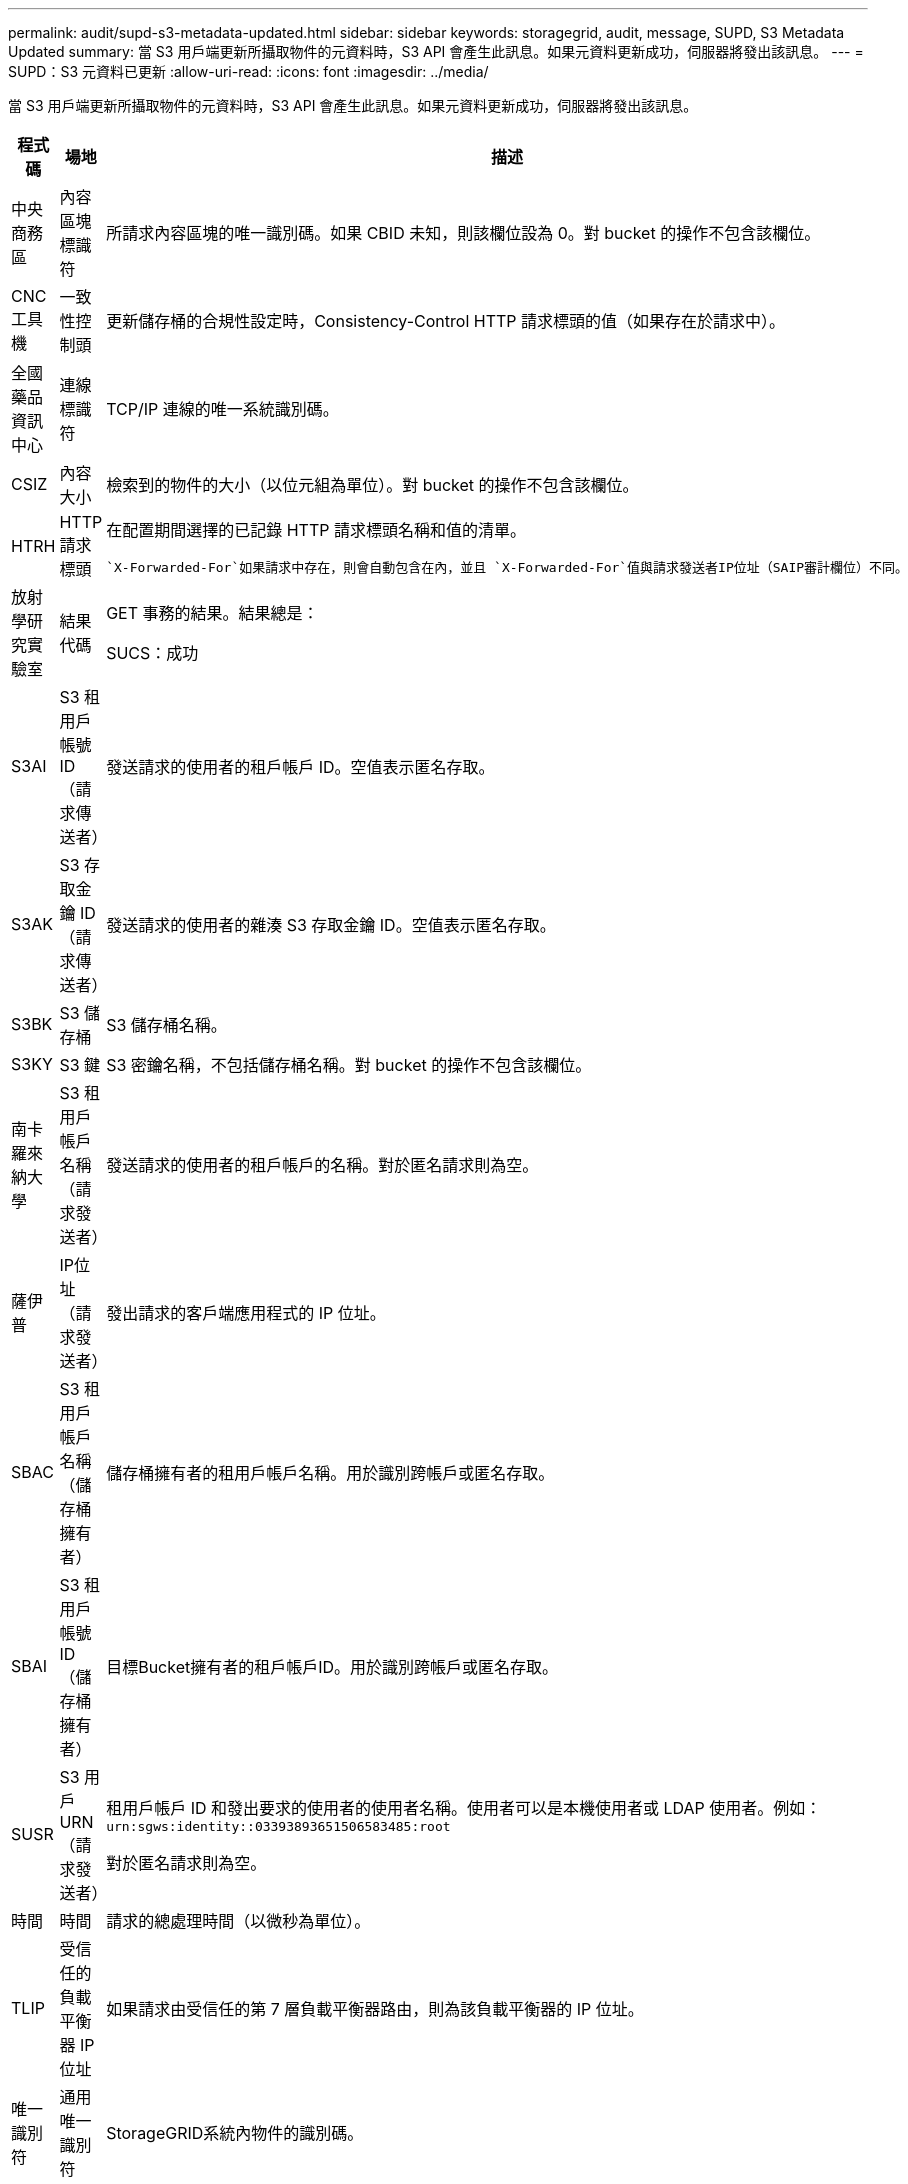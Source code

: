 ---
permalink: audit/supd-s3-metadata-updated.html 
sidebar: sidebar 
keywords: storagegrid, audit, message, SUPD, S3 Metadata Updated 
summary: 當 S3 用戶端更新所攝取物件的元資料時，S3 API 會產生此訊息。如果元資料更新成功，伺服器將發出該訊息。 
---
= SUPD：S3 元資料已更新
:allow-uri-read: 
:icons: font
:imagesdir: ../media/


[role="lead"]
當 S3 用戶端更新所攝取物件的元資料時，S3 API 會產生此訊息。如果元資料更新成功，伺服器將發出該訊息。

[cols="1a,1a,4a"]
|===
| 程式碼 | 場地 | 描述 


 a| 
中央商務區
 a| 
內容區塊標識符
 a| 
所請求內容區塊的唯一識別碼。如果 CBID 未知，則該欄位設為 0。對 bucket 的操作不包含該欄位。



 a| 
CNC工具機
 a| 
一致性控制頭
 a| 
更新儲存桶的合規性設定時，Consistency-Control HTTP 請求標頭的值（如果存在於請求中）。



 a| 
全國藥品資訊中心
 a| 
連線標識符
 a| 
TCP/IP 連線的唯一系統識別碼。



 a| 
CSIZ
 a| 
內容大小
 a| 
檢索到的物件的大小（以位元組為單位）。對 bucket 的操作不包含該欄位。



 a| 
HTRH
 a| 
HTTP 請求標頭
 a| 
在配置期間選擇的已記錄 HTTP 請求標頭名稱和值的清單。

 `X-Forwarded-For`如果請求中存在，則會自動包含在內，並且 `X-Forwarded-For`值與請求發送者IP位址（SAIP審計欄位）不同。



 a| 
放射學研究實驗室
 a| 
結果代碼
 a| 
GET 事務的結果。結果總是：

SUCS：成功



 a| 
S3AI
 a| 
S3 租用戶帳號 ID（請求傳送者）
 a| 
發送請求的使用者的租戶帳戶 ID。空值表示匿名存取。



 a| 
S3AK
 a| 
S3 存取金鑰 ID（請求傳送者）
 a| 
發送請求的使用者的雜湊 S3 存取金鑰 ID。空值表示匿名存取。



 a| 
S3BK
 a| 
S3 儲存桶
 a| 
S3 儲存桶名稱。



 a| 
S3KY
 a| 
S3 鍵
 a| 
S3 密鑰名稱，不包括儲存桶名稱。對 bucket 的操作不包含該欄位。



 a| 
南卡羅來納大學
 a| 
S3 租用戶帳戶名稱（請求發送者）
 a| 
發送請求的使用者的租戶帳戶的名稱。對於匿名請求則為空。



 a| 
薩伊普
 a| 
IP位址（請求發送者）
 a| 
發出請求的客戶端應用程式的 IP 位址。



 a| 
SBAC
 a| 
S3 租用戶帳戶名稱（儲存桶擁有者）
 a| 
儲存桶擁有者的租用戶帳戶名稱。用於識別跨帳戶或匿名存取。



 a| 
SBAI
 a| 
S3 租用戶帳號 ID（儲存桶擁有者）
 a| 
目標Bucket擁有者的租戶帳戶ID。用於識別跨帳戶或匿名存取。



 a| 
SUSR
 a| 
S3 用戶 URN（請求發送者）
 a| 
租用戶帳戶 ID 和發出要求的使用者的使用者名稱。使用者可以是本機使用者或 LDAP 使用者。例如：  `urn:sgws:identity::03393893651506583485:root`

對於匿名請求則為空。



 a| 
時間
 a| 
時間
 a| 
請求的總處理時間（以微秒為單位）。



 a| 
TLIP
 a| 
受信任的負載平衡器 IP 位址
 a| 
如果請求由受信任的第 7 層負載平衡器路由，則為該負載平衡器的 IP 位址。



 a| 
唯一識別符
 a| 
通用唯一識別符
 a| 
StorageGRID系統內物件的識別碼。



 a| 
垂直整合式
 a| 
版本 ID
 a| 
已更新元資料的物件的特定版本的版本 ID。對儲存桶和未版本控制的儲存桶中的物件的操作不包含此欄位。

|===